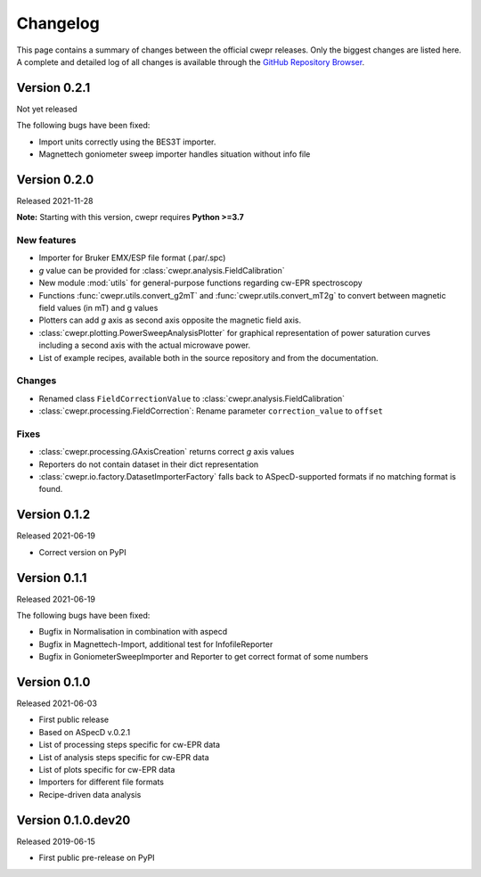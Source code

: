=========
Changelog
=========

This page contains a summary of changes between the official cwepr releases. Only the biggest changes are listed here. A complete and detailed log of all changes is available through the `GitHub Repository Browser <https://github.com/tillbiskup/cwepr/commits/master>`_.

Version 0.2.1
=============

Not yet released

The following bugs have been fixed:

* Import units correctly using the BES3T importer.
* Magnettech goniometer sweep importer handles situation without info file


Version 0.2.0
=============

Released 2021-11-28

**Note:** Starting with this version, cwepr requires **Python >=3.7**


New features
------------

* Importer for Bruker EMX/ESP file format (.par/.spc)
* *g* value can be provided for :class:`cwepr.analysis.FieldCalibration`
* New module :mod:`utils` for general-purpose functions regarding cw-EPR spectroscopy
* Functions :func:`cwepr.utils.convert_g2mT` and :func:`cwepr.utils.convert_mT2g` to convert between magnetic field values (in mT) and g values
* Plotters can add *g* axis as second axis opposite the magnetic field axis.
* :class:`cwepr.plotting.PowerSweepAnalysisPlotter` for graphical representation of power saturation curves including a second axis with the actual microwave power.
* List of example recipes, available both in the source repository and from the documentation.


Changes
-------

* Renamed class ``FieldCorrectionValue`` to :class:`cwepr.analysis.FieldCalibration`
* :class:`cwepr.processing.FieldCorrection`: Rename parameter ``correction_value`` to ``offset``


Fixes
-----

* :class:`cwepr.processing.GAxisCreation` returns correct *g* axis values
* Reporters do not contain dataset in their dict representation
* :class:`cwepr.io.factory.DatasetImporterFactory` falls back to ASpecD-supported formats if no matching format is found.


Version 0.1.2
=============

Released 2021-06-19

* Correct version on PyPI


Version 0.1.1
=============

Released 2021-06-19

The following bugs have been fixed:

* Bugfix in Normalisation in combination with aspecd
* Bugfix in Magnettech-Import, additional test for InfofileReporter
* Bugfix in GoniometerSweepImporter and Reporter to get correct format of some numbers


Version 0.1.0
=============

Released 2021-06-03

* First public release
* Based on ASpecD v.0.2.1
* List of processing steps specific for cw-EPR data
* List of analysis steps specific for cw-EPR data
* List of plots specific for cw-EPR data
* Importers for different file formats
* Recipe-driven data analysis


Version 0.1.0.dev20
====================

Released 2019-06-15

* First public pre-release on PyPI